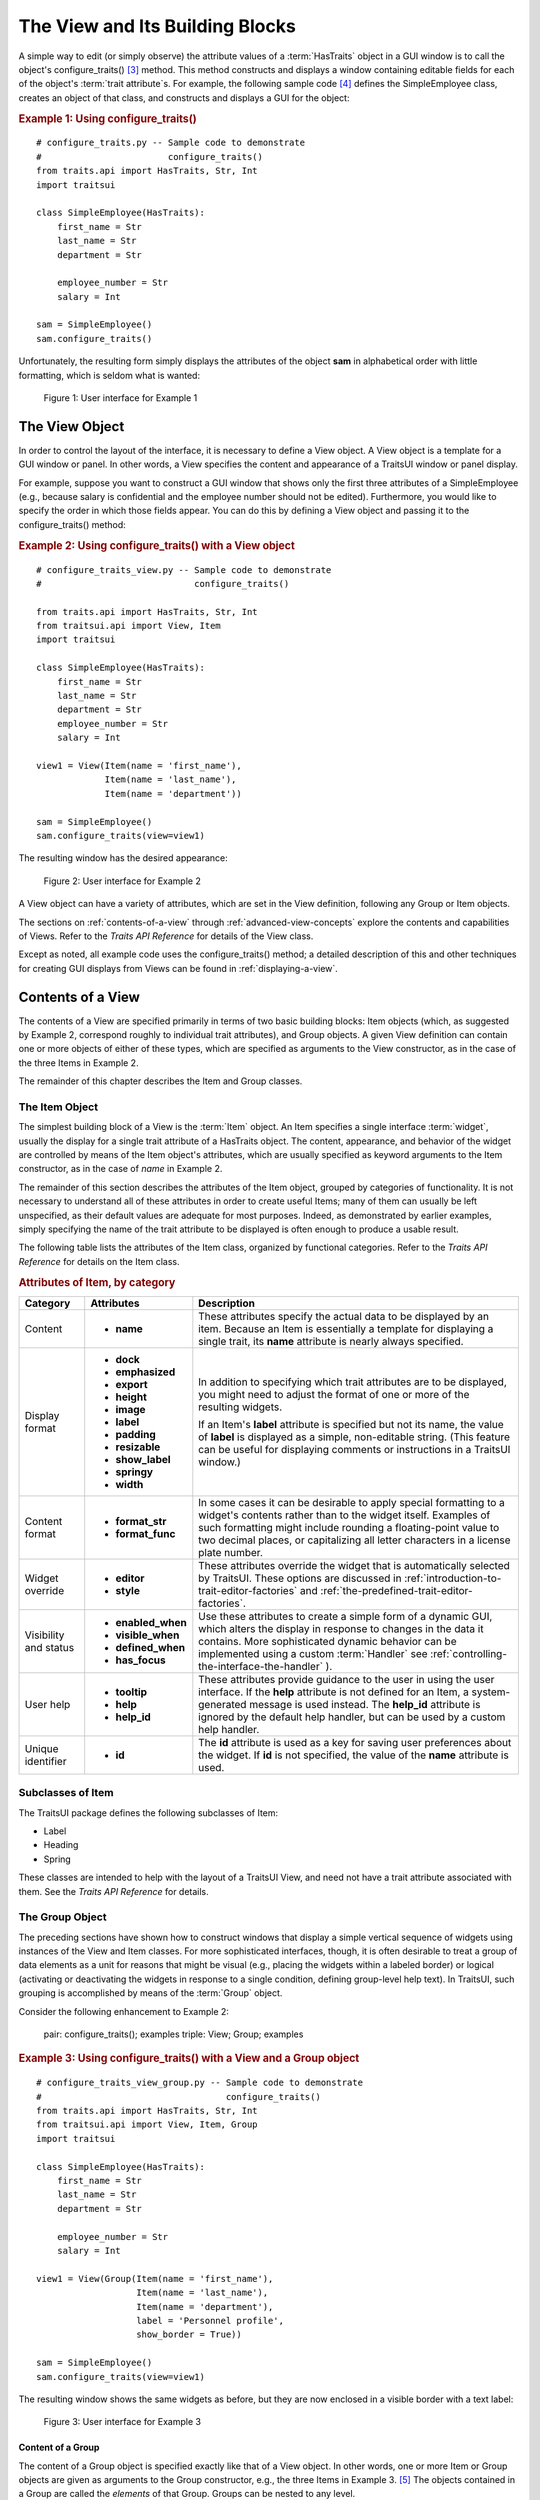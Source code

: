 .. _the-view-and-its-building-blocks:

================================
The View and Its Building Blocks
================================

A simple way to edit (or simply observe) the attribute values of a
:term:`HasTraits` object in a GUI window is to call the object's
configure_traits() [3]_ method. This method constructs and displays a window
containing editable fields for each of the object's :term:`trait attribute`\ s.
For example, the following sample code [4]_ defines the SimpleEmployee class,
creates an object of that class, and constructs and displays a GUI for the
object:

.. index::
   pair: examples; configure_traits()

.. _example-1-using-configure-traits:

.. rubric:: Example 1: Using configure_traits()

::

    # configure_traits.py -- Sample code to demonstrate
    #                        configure_traits()
    from traits.api import HasTraits, Str, Int
    import traitsui

    class SimpleEmployee(HasTraits):
        first_name = Str
        last_name = Str
        department = Str

        employee_number = Str
        salary = Int

    sam = SimpleEmployee()
    sam.configure_traits()

Unfortunately, the resulting form simply displays the attributes of the object
**sam** in alphabetical order with little formatting, which is seldom what is
wanted:

.. figure:: images/ui_for_ex1.jpg
   :alt: Dialog box showing all attributes of SimpleEmployee in alphabetical order

   Figure 1: User interface for Example 1

.. index::
   object: View

.. _the-view-object:

The View Object
---------------

In order to control the layout of the interface, it is necessary to define a
View object. A View object is a template for a GUI window or panel. In other
words, a View specifies the content and appearance of a TraitsUI window or
panel display.

For example, suppose you want to construct a GUI window that shows only the
first three attributes of a SimpleEmployee (e.g., because salary is confidential
and the employee number should not be edited). Furthermore, you would like to
specify the order in which those fields appear. You can do this by defining a
View object and passing it to the configure_traits() method:

.. index:: configure_traits(); view parameter, examples; View object


.. _example-2-using-configure-traits-with-a-view-object:

.. rubric:: Example 2: Using configure_traits() with a View object

::

    # configure_traits_view.py -- Sample code to demonstrate
    #                             configure_traits()

    from traits.api import HasTraits, Str, Int
    from traitsui.api import View, Item
    import traitsui

    class SimpleEmployee(HasTraits):
        first_name = Str
        last_name = Str
        department = Str
        employee_number = Str
        salary = Int

    view1 = View(Item(name = 'first_name'),
                 Item(name = 'last_name'),
                 Item(name = 'department'))

    sam = SimpleEmployee()
    sam.configure_traits(view=view1)

The resulting window has the desired appearance:

.. figure:: images/ui_for_ex2.jpg
   :alt: User interface showing only First name, Last name, and Department

   Figure 2: User interface for Example 2

A View object can have a variety of attributes, which are set in the View
definition, following any Group or Item objects.

The sections on :ref:`contents-of-a-view` through :ref:`advanced-view-concepts`
explore the contents and capabilities of Views. Refer to
the *Traits API Reference* for details of the View class.

Except as noted, all example code uses the configure_traits() method; a detailed
description of this and other techniques for creating GUI displays from Views
can be found in :ref:`displaying-a-view`.

.. index:: View; contents
   object: View

.. _contents-of-a-view:

Contents of a View
------------------

The contents of a View are specified primarily in terms of two basic building
blocks: Item objects (which, as suggested by Example 2, correspond roughly to
individual trait attributes), and Group objects. A given View definition can
contain one or more objects of either of these types, which are specified as
arguments to the View constructor, as in the case of the three Items in Example
2.

The remainder of this chapter describes the Item and Group classes.

.. index:: widget, control
   object: Item

.. _the-item-object:

The Item Object
```````````````

The simplest building block of a View is the :term:`Item` object. An Item
specifies a single interface :term:`widget`, usually the display for a single
trait attribute of a HasTraits object. The content, appearance, and behavior of
the widget are controlled by means of the Item object's attributes, which are
usually specified as keyword arguments to the Item constructor, as in the case
of *name* in Example 2.

The remainder of this section describes the attributes of the Item object,
grouped by categories of functionality. It is not necessary to understand all of
these attributes in order to create useful Items; many of them can usually be
left unspecified, as their default values are adequate for most purposes.
Indeed, as demonstrated by earlier examples, simply specifying the name of the
trait attribute to be displayed is often enough to produce a usable result.

The following table lists the attributes of the Item class, organized by
functional categories. Refer to the *Traits API Reference* for details on the
Item class.

.. index:: attributes; Item, Item; attributes
.. index:: name attribute, dock attribute; Item, emphasized attribute
.. index:: export attribute; Item, height attribute; Item, image attribute;
.. index:: Item, label attribute; Item, padding attribute; Item
.. index:: resizable attribute, show_label attribute, springy attribute; Item
.. index:: width attribute; Item, format_str attribute, format_func attribute
.. index:: editor attribute, style attribute; Item, enabled_when attribute; Item
.. index:: visible_when attribute; Item, defined_when attribute; Item
.. index:: has_focus attribute, tooltip attribute, help attribute; Item
.. index:: help_id attribute; Item, id attribute; Item

.. _attributes-of-item-by-category-table:

.. rubric:: Attributes of Item, by category

+----------+---------------------+---------------------------------------------+
|Category  |Attributes           |Description                                  |
+==========+=====================+=============================================+
|Content   | * **name**          |These attributes specify the actual data to  |
|          |                     |be displayed by an item. Because an Item is  |
|          |                     |essentially a template for displaying a      |
|          |                     |single trait, its **name** attribute is      |
|          |                     |nearly always specified.                     |
+----------+---------------------+---------------------------------------------+
|Display   |* **dock**           |In addition to specifying which trait        |
|format    |* **emphasized**     |attributes are to be displayed, you might    |
|          |* **export**         |need to adjust the format of one or more of  |
|          |* **height**         |the resulting widgets.                       |
|          |* **image**          |                                             |
|          |* **label**          |If an Item's **label** attribute is specified|
|          |* **padding**        |but not its name, the value of  **label** is |
|          |* **resizable**      |displayed as a simple, non-editable string.  |
|          |* **show_label**     |(This feature can be useful for displaying   |
|          |* **springy**        |comments or instructions in a TraitsUI       |
|          |* **width**          |window.)                                     |
+----------+---------------------+---------------------------------------------+
|Content   |* **format_str**     |In some cases it can be desirable to apply   |
|format    |* **format_func**    |special formatting to a widget's contents    |
|          |                     |rather than to the widget itself. Examples of|
|          |                     |such formatting might include rounding a     |
|          |                     |floating-point value to two decimal places,  |
|          |                     |or capitalizing all letter characters in a   |
|          |                     |license plate number.                        |
+----------+---------------------+---------------------------------------------+
|Widget    |* **editor**         |These attributes override the widget that is |
|override  |* **style**          |automatically selected by TraitsUI. These    |
|          |                     |options are discussed in                     |
|          |                     |:ref:`introduction-to-trait-editor-factories`|
|          |                     |and                                          |
|          |                     |:ref:`the-predefined-trait-editor-factories`.|
+----------+---------------------+---------------------------------------------+
|Visibility|* **enabled_when**   |Use these attributes to create a simple form |
|and status|* **visible_when**   |of a dynamic GUI, which alters the display   |
|          |* **defined_when**   |in response to changes in the data it        |
|          |* **has_focus**      |contains. More sophisticated dynamic behavior|
|          |                     |can be implemented using a custom            |
|          |.. TODO: Add examples|:term:`Handler` see                          |
|          |   here              |:ref:`controlling-the-interface-the-handler` |
|          |                     |).                                           |
+----------+---------------------+---------------------------------------------+
|User help |* **tooltip**        |These attributes provide guidance to the user|
|          |* **help**           |in using the user interface. If the **help** |
|          |* **help_id**        |attribute is not defined for an Item, a      |
|          |                     |system-generated message is used instead. The|
|          |.. TODO: Add sample  |**help_id** attribute is ignored by the      |
|          |   help screen       |default help handler, but can be used by a   |
|          |                     |custom help handler.                         |
+----------+---------------------+---------------------------------------------+
|Unique    |* **id**             |The **id** attribute is used as a key for    |
|identifier|                     |saving user preferences about the widget. If |
|          |                     |**id** is not specified, the value of the    |
|          |                     |**name** attribute is used.                  |
+----------+---------------------+---------------------------------------------+

.. index:: Label class, Heading class, Spring class
   pair: Item; subclasses

.. _subclasses-of-item:

Subclasses of Item
``````````````````

The TraitsUI package defines the following subclasses of Item:

* Label
* Heading
* Spring

These classes are intended to help with the layout of a TraitsUI View, and need
not have a trait attribute associated with them. See the *Traits API Reference*
for details.

.. index:
   object: Group

.. _the-group-object:

The Group Object
````````````````

The preceding sections have shown how to construct windows that display a simple
vertical sequence of widgets using instances of the View and Item classes. For
more sophisticated interfaces, though, it is often desirable to treat a group of
data elements as a unit for reasons that might be visual (e.g., placing the
widgets within a labeled border) or logical (activating or deactivating the
widgets in response to a single condition, defining group-level help text). In
TraitsUI, such grouping is accomplished by means of the :term:`Group` object.

Consider the following enhancement to Example 2:

   pair: configure_traits(); examples
   triple: View; Group; examples

.. _example-3-using-configure-traits-with-a-view-and-a-group-object:

.. rubric:: Example 3: Using configure_traits() with a View and a Group object

::

    # configure_traits_view_group.py -- Sample code to demonstrate
    #                                   configure_traits()
    from traits.api import HasTraits, Str, Int
    from traitsui.api import View, Item, Group
    import traitsui

    class SimpleEmployee(HasTraits):
        first_name = Str
        last_name = Str
        department = Str

        employee_number = Str
        salary = Int

    view1 = View(Group(Item(name = 'first_name'),
                       Item(name = 'last_name'),
                       Item(name = 'department'),
                       label = 'Personnel profile',
                       show_border = True))

    sam = SimpleEmployee()
    sam.configure_traits(view=view1)

The resulting window shows the same widgets as before, but they are now enclosed
in a visible border with a text label:

.. figure:: images/ui_for_ex3.jpg
   :alt: User interface showing three fields enclosed in a border

   Figure 3: User interface for Example 3

.. indexx:
   pair: contents; Group

.. _content-of-a-group:

Content of a Group
::::::::::::::::::

The content of a Group object is specified exactly like that of a View object.
In other words, one or more Item or Group objects are given as arguments to the
Group constructor, e.g., the three Items in Example 3. [5]_ The objects
contained in a Group are called the *elements* of that Group. Groups can be
nested to any level.

.. index::
   pair: attributes; Group

.. _group-attributes:

Group Attributes
::::::::::::::::

The following table lists the attributes of the Group class, organized by
functional categories. As with Item attributes, many of these attributes can
be left unspecified for any given Group, as the default values usually lead to
acceptable displays and behavior.

See the *Traits API Reference* for details of the Group class.

.. index:: object attribute; Group, content attribute; Group
.. index:: label attribute; Group, show_border attribute, show_labels attribute
.. index:: show_left attribute, padding attribute; Group, layout attribute
.. index:: selected attribute, orientation attribute, style attribute; Group
.. index:: columns attribute, dock attribute; Group, dock_theme attribute;
.. index:: Group, image attribute; Group export attribute; Group,
.. index:: springy attribute; Group


.. _attributes-of-group-by-category-table:

.. rubric:: Attributes of Group, by category

+----------+---------------------+---------------------------------------------+
|Category  |Attributes           |Description                                  |
+==========+=====================+=============================================+
|Content   |* **object**         |The **object** attribute references the      |
|          |* **content**        |object whose traits are being edited by      |
|          |                     |members of the group; by default this is     |
|          |                     |'object', but could be another object in the |
|          |                     |current context. The **content** attribute is|
|          |                     |a list of elements in the group.             |
+----------+---------------------+---------------------------------------------+
|Display   |* **columns**        |These attributes define display options for  |
|format    |* **dock**           |the group as a whole.                        |
|          |* **dock_theme**     |                                             |
|          |* **export**         |                                             |
|          |* **image**          |.. index:: enabled_when attribute; Group     |
|          |* **label**          |.. index:: visible_when attribute; Group     |
|          |* **layout**         |.. index:: defined_when attribute; Group     |
|          |* **orientation**    |.. index:: help attribute; Group             |
|          |* **padding**        |.. index:: help_id attribute; Group          |
|          |* **selected**       |.. index:: id attribute; Group               |
|          |* **show_border**    |                                             |
|          |* **show_labels**    |                                             |
|          |* **show_left**      |                                             |
|          |* **springy**        |                                             |
|          |* **style**          |                                             |
+----------+---------------------+---------------------------------------------+
|Visibility|* **enabled_when**   |These attributes work similarly to the       |
|and status|* **visible_when**   |attributes of the same names on the Item     |
|          |* **defined_when**   |class.                                       |
|          |                     |                                             |
|          |                     |.. TODO: Does Item-level or Group-level take |
|          |                     |   precedence? Find out and document.        |
+----------+---------------------+---------------------------------------------+
|User help |* **help**           |The help text is used by the default help    |
|          |* **help_id**        |handler only if the group is the only        |
|          |                     |top-level group for the current View. For    |
|          |                     |example, suppose help text is defined for a  |
|          |                     |Group called **group1**. The following View  |
|          |                     |shows this text in its help window::         |
|          |                     |                                             |
|          |                     |  View(group1)                               |
|          |                     |                                             |
|          |                     |The following two do  not::                  |
|          |                     |                                             |
|          |                     |  View(group1, group2)                       |
|          |                     |  View(Group(group1))                        |
|          |                     |                                             |
|          |                     |The **help_id** attribute is ignored by the  |
|          |                     |default help handler, but can be used by a   |
|          |                     |custom help handler.                         |
|          |                     |                                             |
|          |                     |.. TODO: The document needs to include       |
|          |                     |   material on organizing Views via Groups,  |
|          |                     |   including the implied top-level group of  |
|          |                     |   every View. If we do this earlier in the  |
|          |                     |   document, it will probably simplify this. |
+----------+---------------------+---------------------------------------------+
|Unique    |* **id**             |The **id** attribute is used as a key for    |
|identifier|                     |saving user preferences about the widget. If |
|          |                     |**id** is not specified, the **id** values   |
|          |                     |of the elements of the group are concatenated|
|          |                     |and used as the group identifier.            |
+----------+---------------------+---------------------------------------------+

.. index::
   pair: subclasses; Group

.. _subclasses-of-group:

Subclasses of Group
```````````````````

The TraitsUI package defines the following subclasses of Group, which are
helpful shorthands for defining certain types of groups. Refer to the *Traits
API Reference* for details.

.. index:: HGroup, HFlow, HSplit, Tabbed, VGroup, VFlow, VGrid, VFold, VSplit

.. _subclasses-of-group_table:

.. rubric:: Subclasses of Group

+-----------+------------------------------+-----------------------------------------+
|Subclass   |Description                   |Equivalent To                            |
+===========+==============================+=========================================+
|HGroup     |A group whose items are laid  |:samp:`Group(orientation='horizontal')`  |
|           |out horizontally.             |                                         |
+-----------+------------------------------+-----------------------------------------+
|HFlow      |A horizontal group whose items|:samp:`Group(orientation='horizontal',   |
|           |"wrap" when they exceed the   |layout='flow', show_labels=False)`       |
|           |available horizontal space.   |                                         |
+-----------+------------------------------+-----------------------------------------+
|HSplit     |A horizontal group with       |:samp:`Group(orientation='horizontal',   |
|           |splitter bars to separate it  |layout='split')`                         |
|           |from other groups.            |                                         |
+-----------+------------------------------+-----------------------------------------+
|Tabbed     |A group that is shown as a tab|:samp:`Group(orientation='horizontal'    |
|           |in a notebook.                |layout='tabbed', springy=True)`          |
+-----------+------------------------------+-----------------------------------------+
|VGroup     |A group whose items are laid  |:samp:`Group(orientation='vertical')`    |
|           |out vertically.               |                                         |
+-----------+------------------------------+-----------------------------------------+
|VFlow      |A vertical group whose items  |:samp:`Group(orientation='vertical',     |
|           |"wrap" when they exceed the   |layout='flow', show_labels=False)`       |
|           |available vertical space.     |                                         |
+-----------+------------------------------+-----------------------------------------+
|VFold      |A vertical group in which     |:samp:`Group(orientation='vertical',     |
|           |items can be collapsed (i.e., |layout='fold', show_labels=False)`       |
|           |folded) by clicking their     |                                         |
|           |titles.                       |                                         |
+-----------+------------------------------+-----------------------------------------+
|VGrid      |A vertical group whose items  |:samp:`Group(orientation='vertical',     |
|           |are laid out in two columns.  |columns=2)`                              |
+-----------+------------------------------+-----------------------------------------+
|VSplit     |A vertical group with splitter|:samp:`Group(orientation='vertical',     |
|           |bars to separate it from other|layout='split')`                         |
|           |groups.                       |                                         |
+-----------+------------------------------+-----------------------------------------+


.. rubric:: Footnotes

.. [3] If the code is being run from a program that already has a GUI defined,
   then use edit_traits() instead of configure_traits(). These methods are
   discussed in more detail in :ref:`displaying-a-view`.

.. [4] All code examples in this guide that include a file name are also
   available as examples in the :file:`tutorials/doc_examples/examples`
   subdirectory of the Traits docs directory. You can run them individually,
   or view them in a tutorial program by running:
   :program:`python` :file:`{Traits_dir}/tutorials/tutor.py` :file:`{Traits_dir}/docs/tutorials/doc_examples`

.. [5] As with Views, it is possible for a Group to contain objects of more than
   one type, but it is not recommended.
